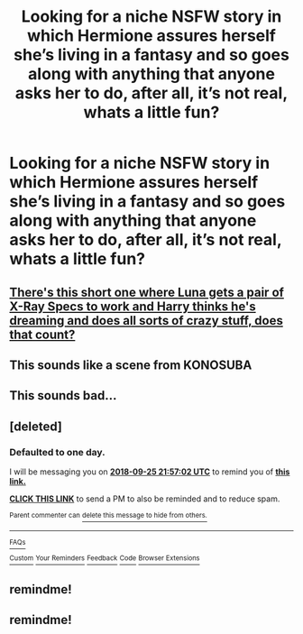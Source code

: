 #+TITLE: Looking for a niche NSFW story in which Hermione assures herself she’s living in a fantasy and so goes along with anything that anyone asks her to do, after all, it’s not real, whats a little fun?

* Looking for a niche NSFW story in which Hermione assures herself she’s living in a fantasy and so goes along with anything that anyone asks her to do, after all, it’s not real, whats a little fun?
:PROPERTIES:
:Author: Sefera17
:Score: 32
:DateUnix: 1537820267.0
:DateShort: 2018-Sep-24
:FlairText: Request
:END:

** [[https://www.fanfiction.net/s/2924437/1/XRay-Specs][There's this short one where Luna gets a pair of X-Ray Specs to work and Harry thinks he's dreaming and does all sorts of crazy stuff, does that count?]]
:PROPERTIES:
:Author: Avaday_Daydream
:Score: 15
:DateUnix: 1537826942.0
:DateShort: 2018-Sep-25
:END:


** This sounds like a scene from KONOSUBA
:PROPERTIES:
:Author: BLACKtyler
:Score: 5
:DateUnix: 1537831179.0
:DateShort: 2018-Sep-25
:END:


** This sounds bad...
:PROPERTIES:
:Author: MindForgedManacle
:Score: 6
:DateUnix: 1537836468.0
:DateShort: 2018-Sep-25
:END:


** [deleted]
:PROPERTIES:
:Score: 1
:DateUnix: 1537826213.0
:DateShort: 2018-Sep-25
:END:

*** *Defaulted to one day.*

I will be messaging you on [[http://www.wolframalpha.com/input/?i=2018-09-25%2021:57:02%20UTC%20To%20Local%20Time][*2018-09-25 21:57:02 UTC*]] to remind you of [[https://www.reddit.com/r/HPfanfiction/comments/9ilfyy/looking_for_a_niche_nsfw_story_in_which_hermione/][*this link.*]]

[[http://np.reddit.com/message/compose/?to=RemindMeBot&subject=Reminder&message=%5Bhttps://www.reddit.com/r/HPfanfiction/comments/9ilfyy/looking_for_a_niche_nsfw_story_in_which_hermione/%5D%0A%0ARemindMe!][*CLICK THIS LINK*]] to send a PM to also be reminded and to reduce spam.

^{Parent commenter can} [[http://np.reddit.com/message/compose/?to=RemindMeBot&subject=Delete%20Comment&message=Delete!%20e6kp7lx][^{delete this message to hide from others.}]]

--------------

[[http://np.reddit.com/r/RemindMeBot/comments/24duzp/remindmebot_info/][^{FAQs}]]

[[http://np.reddit.com/message/compose/?to=RemindMeBot&subject=Reminder&message=%5BLINK%20INSIDE%20SQUARE%20BRACKETS%20else%20default%20to%20FAQs%5D%0A%0ANOTE:%20Don't%20forget%20to%20add%20the%20time%20options%20after%20the%20command.%0A%0ARemindMe!][^{Custom}]]
[[http://np.reddit.com/message/compose/?to=RemindMeBot&subject=List%20Of%20Reminders&message=MyReminders!][^{Your Reminders}]]
[[http://np.reddit.com/message/compose/?to=RemindMeBotWrangler&subject=Feedback][^{Feedback}]]
[[https://github.com/SIlver--/remindmebot-reddit][^{Code}]]
[[https://np.reddit.com/r/RemindMeBot/comments/4kldad/remindmebot_extensions/][^{Browser Extensions}]]
:PROPERTIES:
:Author: RemindMeBot
:Score: 1
:DateUnix: 1537826224.0
:DateShort: 2018-Sep-25
:END:


** remindme!
:PROPERTIES:
:Author: Ambush
:Score: -1
:DateUnix: 1537842361.0
:DateShort: 2018-Sep-25
:END:


** remindme!
:PROPERTIES:
:Author: grrmjkr
:Score: -1
:DateUnix: 1537850997.0
:DateShort: 2018-Sep-25
:END:
